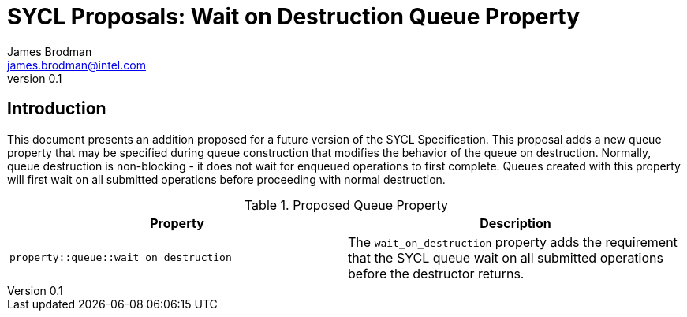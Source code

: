 = SYCL Proposals: Wait on Destruction Queue Property
James Brodman <james.brodman@intel.com>
v0.1
:source-highlighter: pygments
:icons: font
== Introduction
This document presents an addition proposed for a future version of the SYCL Specification.  This proposal adds a new queue property that may be specified during queue construction that modifies the behavior of the queue on destruction. Normally, queue destruction is non-blocking - it does not wait for enqueued operations to first complete.  Queues created with this property will first wait on all submitted operations before proceeding with normal destruction.

.Proposed Queue Property
[cols="^50,50",options="header"]
|===

|Property |Description
|`property::queue::wait_on_destruction`
| The `wait_on_destruction` property adds the requirement that the SYCL queue wait on all submitted operations before the destructor returns.
|===


